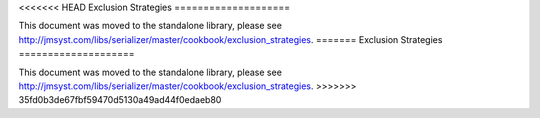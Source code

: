 <<<<<<< HEAD
Exclusion Strategies
====================

This document was moved to the standalone library, please see
`<http://jmsyst.com/libs/serializer/master/cookbook/exclusion_strategies>`_.
=======
Exclusion Strategies
====================

This document was moved to the standalone library, please see
`<http://jmsyst.com/libs/serializer/master/cookbook/exclusion_strategies>`_.
>>>>>>> 35fd0b3de67fbf59470d5130a49ad44f0edaeb80
